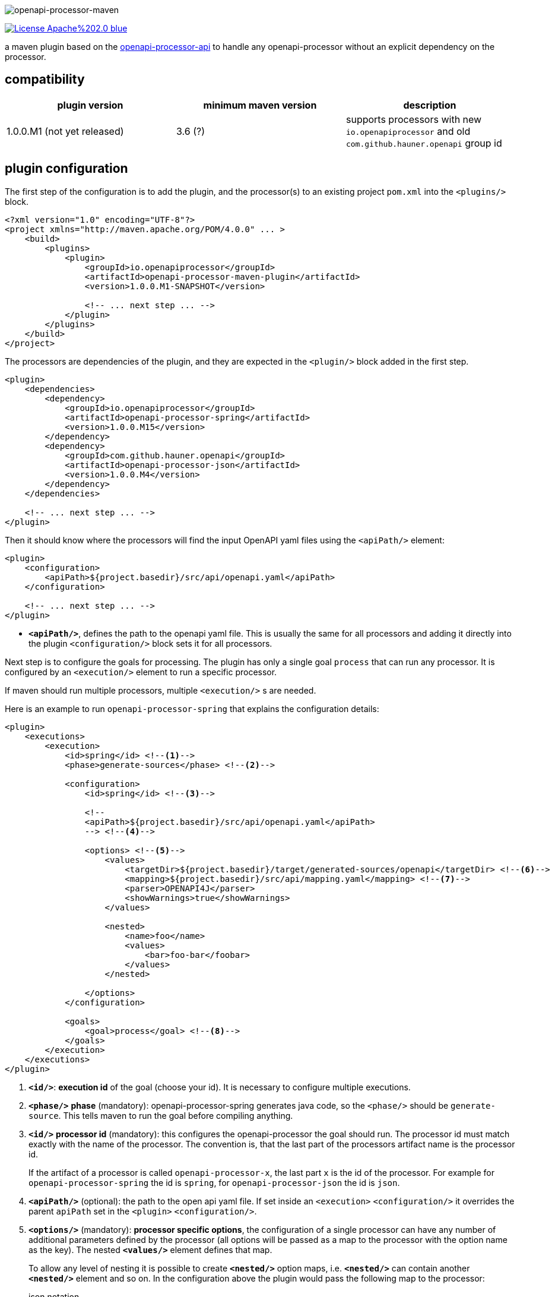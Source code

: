 :author: Martin Hauner
:page-title: openapi-processor-maven
:page-aliases: current@maven:ROOT:index.adoc, latest@maven:ROOT:index.adoc
:badge-license: https://img.shields.io/badge/License-Apache%202.0-blue.svg?labelColor=313A42
:badge-ci: https://github.com/openapi-processor/openapi-processor-maven/workflows/ci/badge.svg
:oapj-ci: https://github.com/openapi-processor/openapi-processor-maven/actions?query=workflow%3Aci
:oapj-license: https://github.com/openapi-processor/openapi-processor-maven/blob/master/LICENSE
:oap-api: https://github.com/openapi-processor/openapi-processor-api

//
// content
//
image:openapi-processor-maven$$@$$1280x200.png[openapi-processor-maven]

// badges
//link:{oapj-ci}[image:{badge-ci}[]]
link:{oapj-license}[image:{badge-license}[]]


a maven plugin based on the link:{oap-api}[openapi-processor-api] to handle any openapi-processor without an explicit dependency on the processor.

== compatibility

[cols="3*",options="header"]
|===
| plugin version
| minimum maven version
| description

| 1.0.0.M1 (not yet released)
| 3.6 (?)
a| supports processors with new `io.openapiprocessor` and old `com.github.hauner.openapi` group id
|===


== plugin configuration

The first step of the configuration is to add the plugin, and the processor(s) to an existing project `pom.xml` into the `<plugins/>` block.

[source,xml]
----
<?xml version="1.0" encoding="UTF-8"?>
<project xmlns="http://maven.apache.org/POM/4.0.0" ... >
    <build>
        <plugins>
            <plugin>
                <groupId>io.openapiprocessor</groupId>
                <artifactId>openapi-processor-maven-plugin</artifactId>
                <version>1.0.0.M1-SNAPSHOT</version>

                <!-- ... next step ... -->
            </plugin>
        </plugins>
    </build>
</project>
----

The processors are dependencies of the plugin, and they are expected in the `<plugin/>` block added in the first step.

[source,xml]
----
<plugin>
    <dependencies>
        <dependency>
            <groupId>io.openapiprocessor</groupId>
            <artifactId>openapi-processor-spring</artifactId>
            <version>1.0.0.M15</version>
        </dependency>
        <dependency>
            <groupId>com.github.hauner.openapi</groupId>
            <artifactId>openapi-processor-json</artifactId>
            <version>1.0.0.M4</version>
        </dependency>
    </dependencies>

    <!-- ... next step ... -->
</plugin>
----

Then it should know where the processors will find the input OpenAPI yaml files using the `<apiPath/>` element:

[source,xml]
----
<plugin>
    <configuration>
        <apiPath>${project.basedir}/src/api/openapi.yaml</apiPath>
    </configuration>

    <!-- ... next step ... -->
</plugin>
----

* `*<apiPath/>*`, defines the path to the openapi yaml file. This is usually the same for all processors and adding it directly into the plugin `<configuration/>` block sets it for all processors.

Next step is to configure the goals for processing. The plugin has only a single goal `process` that can run any processor. It is configured by an `<execution/>` element to run a specific processor.

If maven should run multiple processors, multiple `<execution/>` s are needed.

Here is an example to run `openapi-processor-spring` that explains the configuration details:

[source,xml]
----
<plugin>
    <executions>
        <execution>
            <id>spring</id> <!--1-->
            <phase>generate-sources</phase> <!--2-->

            <configuration>
                <id>spring</id> <!--3-->

                <!--
                <apiPath>${project.basedir}/src/api/openapi.yaml</apiPath>
                --> <!--4-->

                <options> <!--5-->
                    <values>
                        <targetDir>${project.basedir}/target/generated-sources/openapi</targetDir> <!--6-->
                        <mapping>${project.basedir}/src/api/mapping.yaml</mapping> <!--7-->
                        <parser>OPENAPI4J</parser>
                        <showWarnings>true</showWarnings>
                    </values>

                    <nested>
                        <name>foo</name>
                        <values>
                            <bar>foo-bar</foobar>
                        </values>
                    </nested>

                </options>
            </configuration>

            <goals>
                <goal>process</goal> <!--8-->
            </goals>
        </execution>
    </executions>
</plugin>
----

<1> `*<id/>*`: **execution id** of the goal (choose your id). It is necessary to configure multiple executions.

<2> `*<phase/>*` **phase** (mandatory): openapi-processor-spring generates java code, so the `<phase/>` should be `generate-source`. This tells maven to run the goal before compiling anything.

<3> `*<id/>*` **processor id** (mandatory): this configures the openapi-processor the goal should run. The processor id must match exactly with the name of the processor. The convention is, that the last part of the processors artifact name is the processor id.
+
If the artifact of a processor is called `openapi-processor-x`, the last part `x` is the id of the processor. For example for `openapi-processor-spring` the id is `spring`, for `openapi-processor-json` the id is `json`.

<4> `*<apiPath/>*` (optional): the path to the open api yaml file. If set inside an `<execution>` `<configuration/>` it overrides the parent `apiPath` set in the `<plugin>` `<configuration/>`.

<5> `*<options/>*` (mandatory): **processor specific options**, the configuration of a single processor can have any number of additional parameters defined by the processor (all options will be passed as a map to the processor with the option name as the key). The nested `*<values/>*` element defines that map.
+
To allow any level of nesting it is possible to create `*<nested/>*` option maps, i.e. `*<nested/>*` can contain another `*<nested/>*` element and so on. In the configuration above the plugin would pass the following map to the processor:
+
[source,json,title=json notation]
----
{
  "targetDir": "<basedir path>/target/generated-sources/openapi",
  "mapping": "<basedir path>/src/api/mapping.yaml",
  "parser": "OPENAPI4J",
  "showWarnings":true,
  "foo": {
    "bar": "foo-bar"
  }
}
----

<6> `*<targetDir/>*` **target directory** (mandatory): the directory the processor should use for its output. By convention a processor should use this key to as the output directory.

<7> the rest of the options are processor specific. See xref:spring::index.doc[openapi-processor-spring].

<8> `*<goal/>*` **goal** (mandatory): this is the goal maven should run. Since the plugin does only have a single goal the value is always `process`.


To run a second processor add another `<execution>` element. Here is an example that configures xref:spring:ROOT:index.adoc[openapi-processor-spring] and xref:json:ROOT:index.adoc[openapi-processor-json]:


[source,xml]
----
<plugin>
    <executions>
        <execution>
            <id>spring</id>
            <phase>generate-sources</phase>

            <configuration>
                <id>spring</id>
                <!-- ... -->
            </configuration>
        </execution>

        <execution>
            <id>json</id>
            <phase>generate-resources</phase> <!--1-->

            <configuration>
                <id>json</id>
                <!-- ... -->
            </configuration>
        </execution>
    </executions>
</plugin>
----

<1> uses `generate-resources` phase for the json output, to consider it as a resource.


== using the processor output

So far the plugin processes the given openapi yaml and writes the output to the given target directory but maven ignores the output.

It is necessary to tell maven to use the generated files. In case of generated java source files maven should compile them. The *build-helper-maven-plugin* is used to for this:

[source,xml]
----
<?xml version="1.0" encoding="UTF-8"?>
<project xmlns="http://maven.apache.org/POM/4.0.0" ...>
    <build>
        <plugins>
            <plugin>
                <groupId>org.codehaus.mojo</groupId>
                <artifactId>build-helper-maven-plugin</artifactId>
                <executions>
                    <execution>
                        <id>oap-sources</id>
                        <phase>generate-sources</phase>
                        <goals>
                            <goal>add-source</goal>
                        </goals>
                        <configuration>
                            <sources>
                                <source>${project.build.directory}/generated-sources/openapi</source>
                            </sources>
                        </configuration>
                    </execution>


                </executions>
            </plugin>

        </plugins>
    </build>
</project>
----

This tells the *build-helper-maven-plugin* to add the processors `targetDir` as an additional source folder to the project.

Maven will now include the generated files when it compiles the project.

If the output of the processor (e.g. generated by openapi-processor-json) should be used as resource the *build-helper-maven-plugin* has a goal for this too. Just add another `<excecution/>` using the `add-resource` goal:

[source,xml]
----
<execution>
    <id>oap-resources</id>
    <phase>generate-resources</phase>
    <goals>
        <goal>add-resource</goal>
    </goals>
    <configuration>
        <resources>
            <resource>
                <directory>${project.build.directory}/generated-resources/json</directory>
            </resource>
        </resources>
    </configuration>
</execution>
----


== Samples

See the maven sample in the xref:sample::index.adoc[samples] for a working spring boot example.

